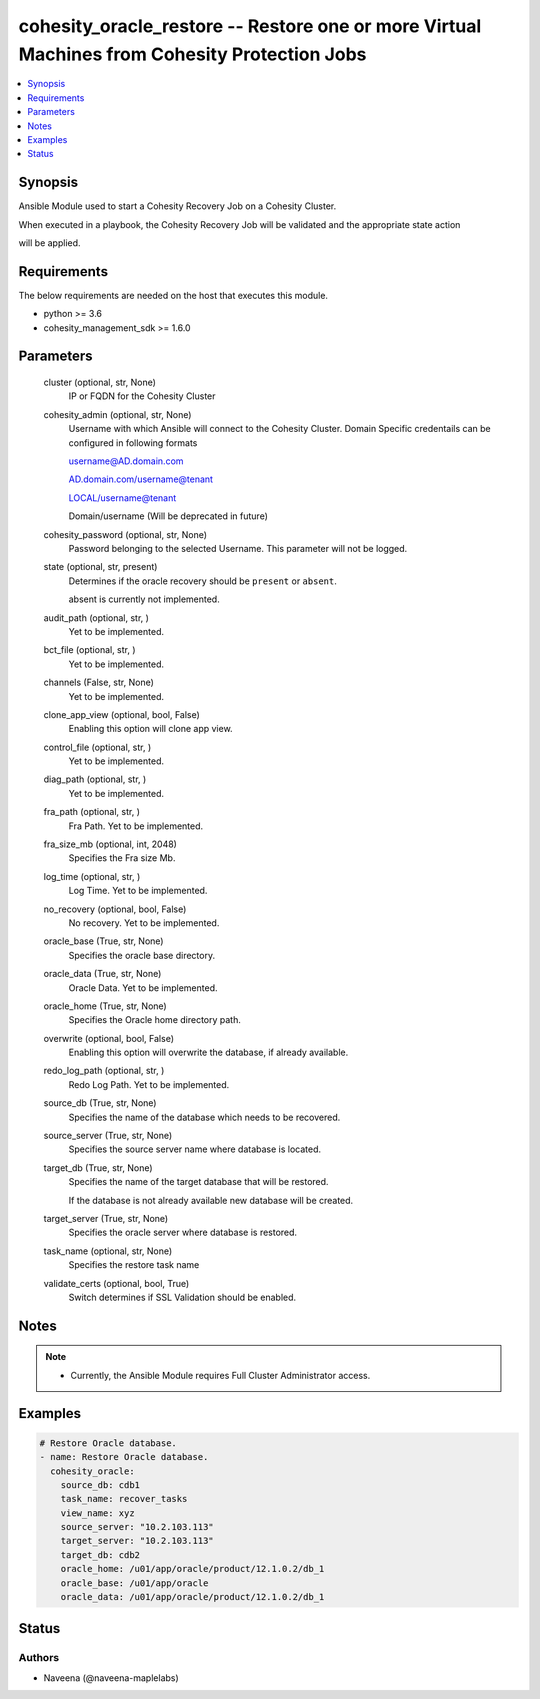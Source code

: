 .. _cohesity_oracle_restore_module:


cohesity_oracle_restore -- Restore one or more Virtual Machines from Cohesity Protection Jobs
=============================================================================================

.. contents::
   :local:
   :depth: 1


Synopsis
--------

Ansible Module used to start a Cohesity Recovery Job on a Cohesity Cluster.

When executed in a playbook, the Cohesity Recovery Job will be validated and the appropriate state action

will be applied.



Requirements
------------
The below requirements are needed on the host that executes this module.

- python >= 3.6
- cohesity_management_sdk >= 1.6.0



Parameters
----------

  cluster (optional, str, None)
    IP or FQDN for the Cohesity Cluster


  cohesity_admin (optional, str, None)
    Username with which Ansible will connect to the Cohesity Cluster. Domain Specific credentails can be configured in following formats

    username@AD.domain.com

    AD.domain.com/username@tenant

    LOCAL/username@tenant

    Domain/username (Will be deprecated in future)


  cohesity_password (optional, str, None)
    Password belonging to the selected Username.  This parameter will not be logged.


  state (optional, str, present)
    Determines if the oracle recovery should be ``present`` or ``absent``.

    absent is currently not implemented.


  audit_path (optional, str, )
    Yet to be implemented.


  bct_file (optional, str, )
    Yet to be implemented.


  channels (False, str, None)
    Yet to be implemented.


  clone_app_view (optional, bool, False)
    Enabling this option will clone app view.


  control_file (optional, str, )
    Yet to be implemented.


  diag_path (optional, str, )
    Yet to be implemented.


  fra_path (optional, str, )
    Fra Path.  Yet to be implemented.


  fra_size_mb (optional, int, 2048)
    Specifies the Fra size Mb.


  log_time (optional, str, )
    Log Time. Yet to be implemented.


  no_recovery (optional, bool, False)
    No recovery. Yet to be implemented.


  oracle_base (True, str, None)
    Specifies the oracle base directory.


  oracle_data (True, str, None)
    Oracle Data. Yet to be implemented.


  oracle_home (True, str, None)
    Specifies the Oracle home directory path.


  overwrite (optional, bool, False)
    Enabling this option will overwrite the database, if already available.


  redo_log_path (optional, str, )
    Redo Log Path. Yet to be implemented.


  source_db (True, str, None)
    Specifies the name of the database which needs to be recovered.


  source_server (True, str, None)
    Specifies the source server name where database is located.


  target_db (True, str, None)
    Specifies the name of the target database that will be restored.

    If the database is not already available new database will be created.


  target_server (True, str, None)
    Specifies the oracle server where database is restored.


  task_name (optional, str, None)
    Specifies the restore task name


  validate_certs (optional, bool, True)
    Switch determines if SSL Validation should be enabled.





Notes
-----

.. note::
   - Currently, the Ansible Module requires Full Cluster Administrator access.




Examples
--------

.. code-block:: yaml+jinja

    
    # Restore Oracle database.
    - name: Restore Oracle database.
      cohesity_oracle:
        source_db: cdb1
        task_name: recover_tasks
        view_name: xyz
        source_server: "10.2.103.113"
        target_server: "10.2.103.113"
        target_db: cdb2
        oracle_home: /u01/app/oracle/product/12.1.0.2/db_1
        oracle_base: /u01/app/oracle
        oracle_data: /u01/app/oracle/product/12.1.0.2/db_1






Status
------





Authors
~~~~~~~

- Naveena (@naveena-maplelabs)

